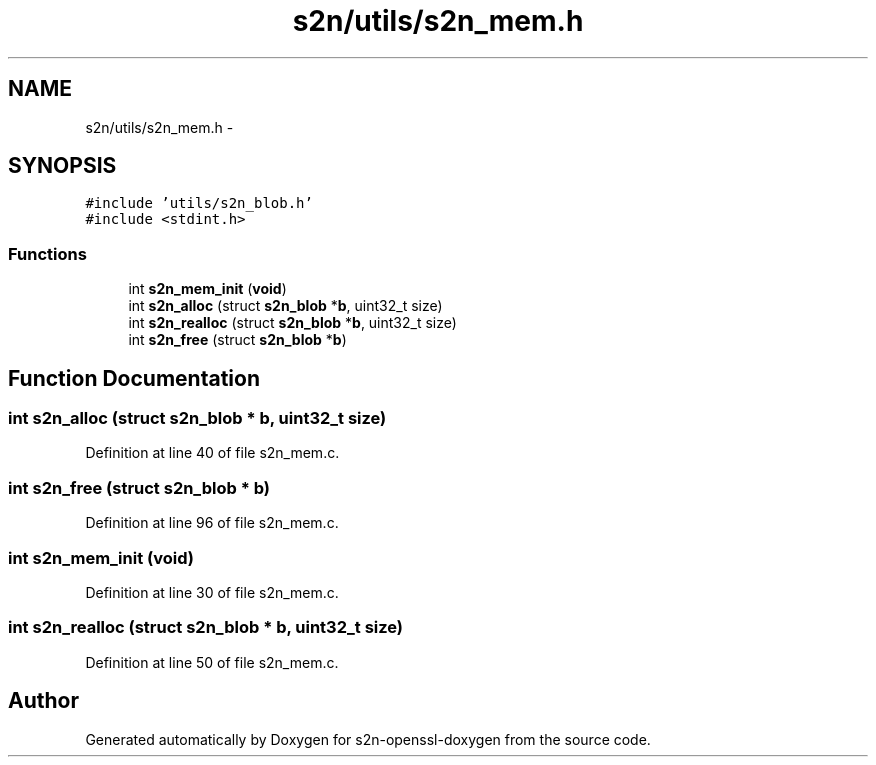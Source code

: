 .TH "s2n/utils/s2n_mem.h" 3 "Thu Jun 30 2016" "s2n-openssl-doxygen" \" -*- nroff -*-
.ad l
.nh
.SH NAME
s2n/utils/s2n_mem.h \- 
.SH SYNOPSIS
.br
.PP
\fC#include 'utils/s2n_blob\&.h'\fP
.br
\fC#include <stdint\&.h>\fP
.br

.SS "Functions"

.in +1c
.ti -1c
.RI "int \fBs2n_mem_init\fP (\fBvoid\fP)"
.br
.ti -1c
.RI "int \fBs2n_alloc\fP (struct \fBs2n_blob\fP *\fBb\fP, uint32_t size)"
.br
.ti -1c
.RI "int \fBs2n_realloc\fP (struct \fBs2n_blob\fP *\fBb\fP, uint32_t size)"
.br
.ti -1c
.RI "int \fBs2n_free\fP (struct \fBs2n_blob\fP *\fBb\fP)"
.br
.in -1c
.SH "Function Documentation"
.PP 
.SS "int s2n_alloc (struct \fBs2n_blob\fP * b, uint32_t size)"

.PP
Definition at line 40 of file s2n_mem\&.c\&.
.SS "int s2n_free (struct \fBs2n_blob\fP * b)"

.PP
Definition at line 96 of file s2n_mem\&.c\&.
.SS "int s2n_mem_init (\fBvoid\fP)"

.PP
Definition at line 30 of file s2n_mem\&.c\&.
.SS "int s2n_realloc (struct \fBs2n_blob\fP * b, uint32_t size)"

.PP
Definition at line 50 of file s2n_mem\&.c\&.
.SH "Author"
.PP 
Generated automatically by Doxygen for s2n-openssl-doxygen from the source code\&.
